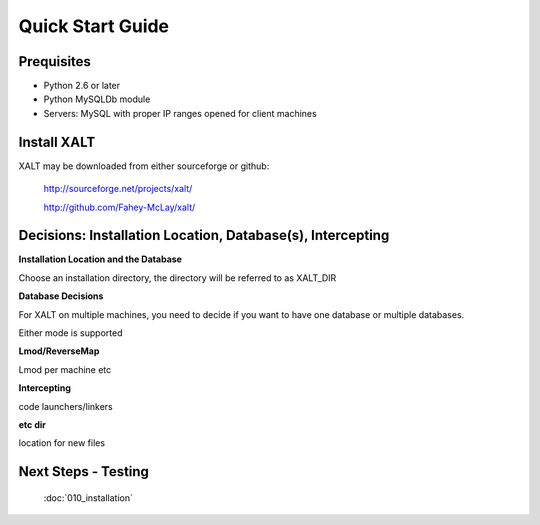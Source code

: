 Quick Start Guide
=================

Prequisites
^^^^^^^^^^^
- Python 2.6 or later

- Python MySQLDb module

- Servers: MySQL with proper IP ranges opened for client machines

Install XALT
^^^^^^^^^^^^
XALT may be downloaded from either sourceforge or github:

  http://sourceforge.net/projects/xalt/

  http://github.com/Fahey-McLay/xalt/

Decisions: Installation Location, Database(s), Intercepting
^^^^^^^^^^^^^^^^^^^^^^^^^^^^^^^^^^^^^^^^^^^^^^^^^^^^^^^^^^^^
**Installation Location and the Database**

Choose an installation directory, the directory will be referred to as XALT_DIR

**Database Decisions**

For XALT on multiple machines, you need to decide if you want to have one database or multiple databases.

Either mode is supported

**Lmod/ReverseMap**

Lmod per machine etc

**Intercepting**

code launchers/linkers

**etc dir**

location for new files

Next Steps - Testing
^^^^^^^^^^^^^^^^^^^^
  :doc:`010_installation`

